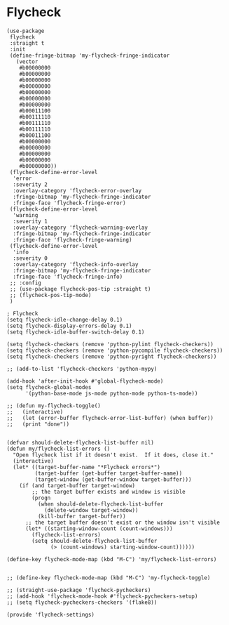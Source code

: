 * Flycheck


#+BEGIN_SRC elisp :load yes
(use-package
 flycheck
 :straight t
 :init
 (define-fringe-bitmap 'my-flycheck-fringe-indicator
   (vector
    #b00000000
    #b00000000
    #b00000000
    #b00000000
    #b00000000
    #b00000000
    #b00000000
    #b00011100
    #b00111110
    #b00111110
    #b00111110
    #b00011100
    #b00000000
    #b00000000
    #b00000000
    #b00000000
    #b00000000))
 (flycheck-define-error-level
  'error
  :severity 2
  :overlay-category 'flycheck-error-overlay
  :fringe-bitmap 'my-flycheck-fringe-indicator
  :fringe-face 'flycheck-fringe-error)
 (flycheck-define-error-level
  'warning
  :severity 1
  :overlay-category 'flycheck-warning-overlay
  :fringe-bitmap 'my-flycheck-fringe-indicator
  :fringe-face 'flycheck-fringe-warning)
 (flycheck-define-error-level
  'info
  :severity 0
  :overlay-category 'flycheck-info-overlay
  :fringe-bitmap 'my-flycheck-fringe-indicator
  :fringe-face 'flycheck-fringe-info)
 ;; :config
 ;; (use-package flycheck-pos-tip :straight t)
 ;; (flycheck-pos-tip-mode)
 )

; Flycheck
(setq flycheck-idle-change-delay 0.1)
(setq flycheck-display-errors-delay 0.1)
(setq flycheck-idle-buffer-switch-delay 0.1)

(setq flycheck-checkers (remove 'python-pylint flycheck-checkers))
(setq flycheck-checkers (remove 'python-pycompile flycheck-checkers))
(setq flycheck-checkers (remove 'python-pyright flycheck-checkers))

;; (add-to-list 'flycheck-checkers 'python-mypy)

(add-hook 'after-init-hook #'global-flycheck-mode)
(setq flycheck-global-modes
      '(python-base-mode js-mode python-mode python-ts-mode))

;; (defun my-flycheck-toggle()
;;   (interactive)
;;   (let (error-buffer flycheck-error-list-buffer) (when buffer))
;;   (print "done"))


(defvar should-delete-flycheck-list-buffer nil)
(defun my/flycheck-list-errors ()
  "Open flycheck list if it doesn't exist.  If it does, close it."
  (interactive)
  (let* ((target-buffer-name "*Flycheck errors*")
         (target-buffer (get-buffer target-buffer-name))
         (target-window (get-buffer-window target-buffer)))
    (if (and target-buffer target-window)
        ;; the target buffer exists and window is visible
        (progn
          (when should-delete-flycheck-list-buffer
            (delete-window target-window))
          (kill-buffer target-buffer))
      ;; the target buffer doesn't exist or the window isn't visible
      (let* ((starting-window-count (count-windows)))
        (flycheck-list-errors)
        (setq should-delete-flycheck-list-buffer
              (> (count-windows) starting-window-count))))))

(define-key flycheck-mode-map (kbd "M-C") 'my/flycheck-list-errors)


;; (define-key flycheck-mode-map (kbd "M-C") 'my-flycheck-toggle)

;; (straight-use-package 'flycheck-pycheckers)
;; (add-hook 'flycheck-mode-hook #'flycheck-pycheckers-setup)
;; (setq flycheck-pycheckers-checkers '(flake8))

(provide 'flycheck-settings)
#+END_SRC
